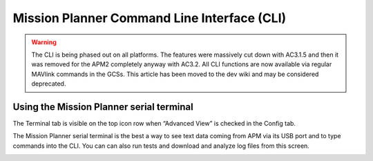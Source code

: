 .. _commonmission-planner-command-line-interface-cli:

============================================
Mission Planner Command Line Interface (CLI)
============================================

.. warning::

   The CLI is being phased out on all platforms. The features were
   massively cut down with AC3.1.5 and then it was removed for the APM2
   completely anyway with AC3.2. All CLI functions are now available via
   regular MAVlink commands in the GCSs. This article has been moved to the
   dev wiki and may be considered deprecated.

Using the Mission Planner serial terminal
=========================================

The Terminal tab is visible on the top icon row when “Advanced View” is
checked in the Config tab.

.. image:: ../images/Capture__2_.png
    :target: ../_images/Capture__2_.png

The Mission Planner serial terminal is the best a way to see text data
coming from APM via its USB port and to type commands into the CLI. You
can can also run tests and download and analyze log files from this
screen.

.. image:: ../images/mpterminalAPM.jpg
    :target: ../_images/mpterminalAPM.jpg
